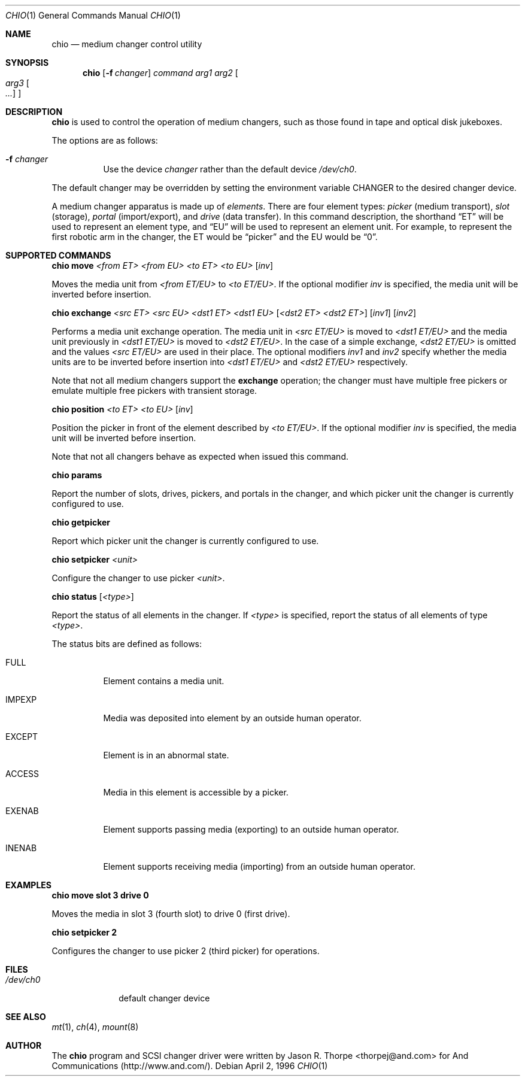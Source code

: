 .\"	$OpenBSD: chio.1,v 1.8 1998/11/28 03:20:31 aaron Exp $
.\"	$NetBSD: chio.1,v 1.1.1.1 1996/04/03 00:34:38 thorpej Exp $
.\"
.\" Copyright (c) 1996 Jason R. Thorpe <thorpej@and.com>
.\" All rights reserved.
.\"
.\" Redistribution and use in source and binary forms, with or without
.\" modification, are permitted provided that the following conditions
.\" are met:
.\" 1. Redistributions of source code must retain the above copyright
.\"    notice, this list of conditions and the following disclaimer.
.\" 2. Redistributions in binary form must reproduce the above copyright
.\"    notice, this list of conditions and the following disclaimer in the
.\"    documentation and/or other materials provided with the distribution.
.\" 3. All advertising materials mentioning features or use of this software
.\"    must display the following acknowledgments:
.\"	This product includes software developed by Jason R. Thorpe
.\"	for And Communications, http://www.and.com/
.\" 4. The name of the author may not be used to endorse or promote products
.\"    derived from this software without specific prior written permission.
.\"
.\" THIS SOFTWARE IS PROVIDED BY THE AUTHOR ``AS IS'' AND ANY EXPRESS OR
.\" IMPLIED WARRANTIES, INCLUDING, BUT NOT LIMITED TO, THE IMPLIED WARRANTIES
.\" OF MERCHANTABILITY AND FITNESS FOR A PARTICULAR PURPOSE ARE DISCLAIMED.
.\" IN NO EVENT SHALL THE AUTHOR BE LIABLE FOR ANY DIRECT, INDIRECT,
.\" INCIDENTAL, SPECIAL, EXEMPLARY, OR CONSEQUENTIAL DAMAGES (INCLUDING,
.\" BUT NOT LIMITED TO, PROCUREMENT OF SUBSTITUTE GOODS OR SERVICES;
.\" LOSS OF USE, DATA, OR PROFITS; OR BUSINESS INTERRUPTION) HOWEVER CAUSED
.\" AND ON ANY THEORY OF LIABILITY, WHETHER IN CONTRACT, STRICT LIABILITY,
.\" OR TORT (INCLUDING NEGLIGENCE OR OTHERWISE) ARISING IN ANY WAY
.\" OUT OF THE USE OF THIS SOFTWARE, EVEN IF ADVISED OF THE POSSIBILITY OF
.\" SUCH DAMAGE.
.\"
.Dd April 2, 1996
.Dt CHIO 1
.Os
.Sh NAME
.Nm chio
.Nd medium changer control utility
.Sh SYNOPSIS
.Nm
.Op Fl f Ar changer
.Ar command
.Ar arg1
.Ar arg2
.Oo
.Ar arg3 Oo Ar ...
.Oc
.Oc
.Sh DESCRIPTION
.Nm
is used to control the operation of medium changers, such as those found
in tape and optical disk jukeboxes.
.Pp
The options are as follows:
.Bl -tag -width indent
.It Fl f Ar changer
Use the device
.Pa changer
rather than the default device
.Pa /dev/ch0 .
.El
.Pp
The default changer may be overridden by setting the environment variable
.Ev CHANGER
to the desired changer device.
.Pp
A medium changer apparatus is made up of
.Pa elements .
There are four element types:
.Pa picker
(medium transport),
.Pa slot
(storage),
.Pa portal
(import/export), and
.Pa drive
(data transfer).  In this command description, the shorthand
.Dq ET
will be used to represent an element type, and
.Dq EU
will be used to represent an element unit.  For example, to represent
the first robotic arm in the changer, the ET would be
.Dq picker
and the EU would be
.Dq 0 .
.Pp
.Sh SUPPORTED COMMANDS
.Cm chio move
.Ar <from ET> <from EU> <to ET> <to EU>
.Op Ar inv
.Pp
Moves the media unit from
.Pa <from ET/EU>
to
.Pa <to ET/EU> .
If the optional modifier
.Pa inv
is specified, the media unit will be inverted before insertion.
.Pp
.Cm chio exchange
.Ar <src ET> <src EU> <dst1 ET> <dst1 EU>
.Op Ar <dst2 ET> <dst2 ET>
.Op Ar inv1
.Op Ar inv2
.Pp
Performs a media unit exchange operation.  The media unit in
.Pa <src ET/EU>
is moved to
.Pa <dst1 ET/EU>
and the media unit previously in
.Pa <dst1 ET/EU>
is moved to
.Pa <dst2 ET/EU> .
In the case of a simple exchange,
.Pa <dst2 ET/EU>
is omitted and the values
.Pa <src ET/EU>
are used in their place.
The optional modifiers
.Pa inv1
and
.Pa inv2
specify whether the media units are to be inverted before insertion into
.Pa <dst1 ET/EU>
and
.Pa <dst2 ET/EU>
respectively.
.Pp
Note that not all medium changers support the
.Cm exchange
operation; the changer must have multiple free pickers or emulate
multiple free pickers with transient storage.
.Pp
.Cm chio position
.Ar <to ET> <to EU>
.Op Ar inv
.Pp
Position the picker in front of the element described by
.Pa <to ET/EU> .
If the optional modifier
.Pa inv
is specified, the media unit will be inverted before insertion.
.Pp
Note that not all changers behave as expected when issued this command.
.Pp
.Cm chio params
.Pp
Report the number of slots, drives, pickers, and portals in the changer,
and which picker unit the changer is currently configured to use.
.Pp
.Cm chio getpicker
.Pp
Report which picker unit the changer is currently configured to use.
.Pp
.Cm chio setpicker
.Ar <unit>
.Pp
Configure the changer to use picker
.Pa <unit> .
.Pp
.Cm chio status
.Op Ar <type>
.Pp
Report the status of all elements in the changer.  If
.Pa <type>
is specified, report the status of all elements of type
.Pa <type> .
.Pp
The status bits are defined as follows:
.Bl -tag -width indent
.It Dv FULL
Element contains a media unit.
.It Dv IMPEXP
Media was deposited into element by an outside human operator.
.It Dv EXCEPT
Element is in an abnormal state.
.It Dv ACCESS
Media in this element is accessible by a picker.
.It Dv EXENAB
Element supports passing media (exporting) to an outside human operator.
.It Dv INENAB
Element supports receiving media (importing) from an outside human operator.
.El
.Pp
.Sh EXAMPLES
.Cm chio move slot 3 drive 0
.Pp
Moves the media in slot 3 (fourth slot) to drive 0 (first drive).
.Pp
.Cm chio setpicker 2
.Pp
Configures the changer to use picker 2 (third picker) for operations.
.Pp
.Sh FILES
.Bl -tag -width /dev/ch0 -compact
.It Pa /dev/ch0
default changer device
.El
.Sh SEE ALSO
.Xr mt 1 ,
.Xr ch 4 ,
.Xr mount 8
.Sh AUTHOR
The
.Nm
program and SCSI changer driver were written by Jason R. Thorpe
<thorpej@and.com> for And Communications (http://www.and.com/).

